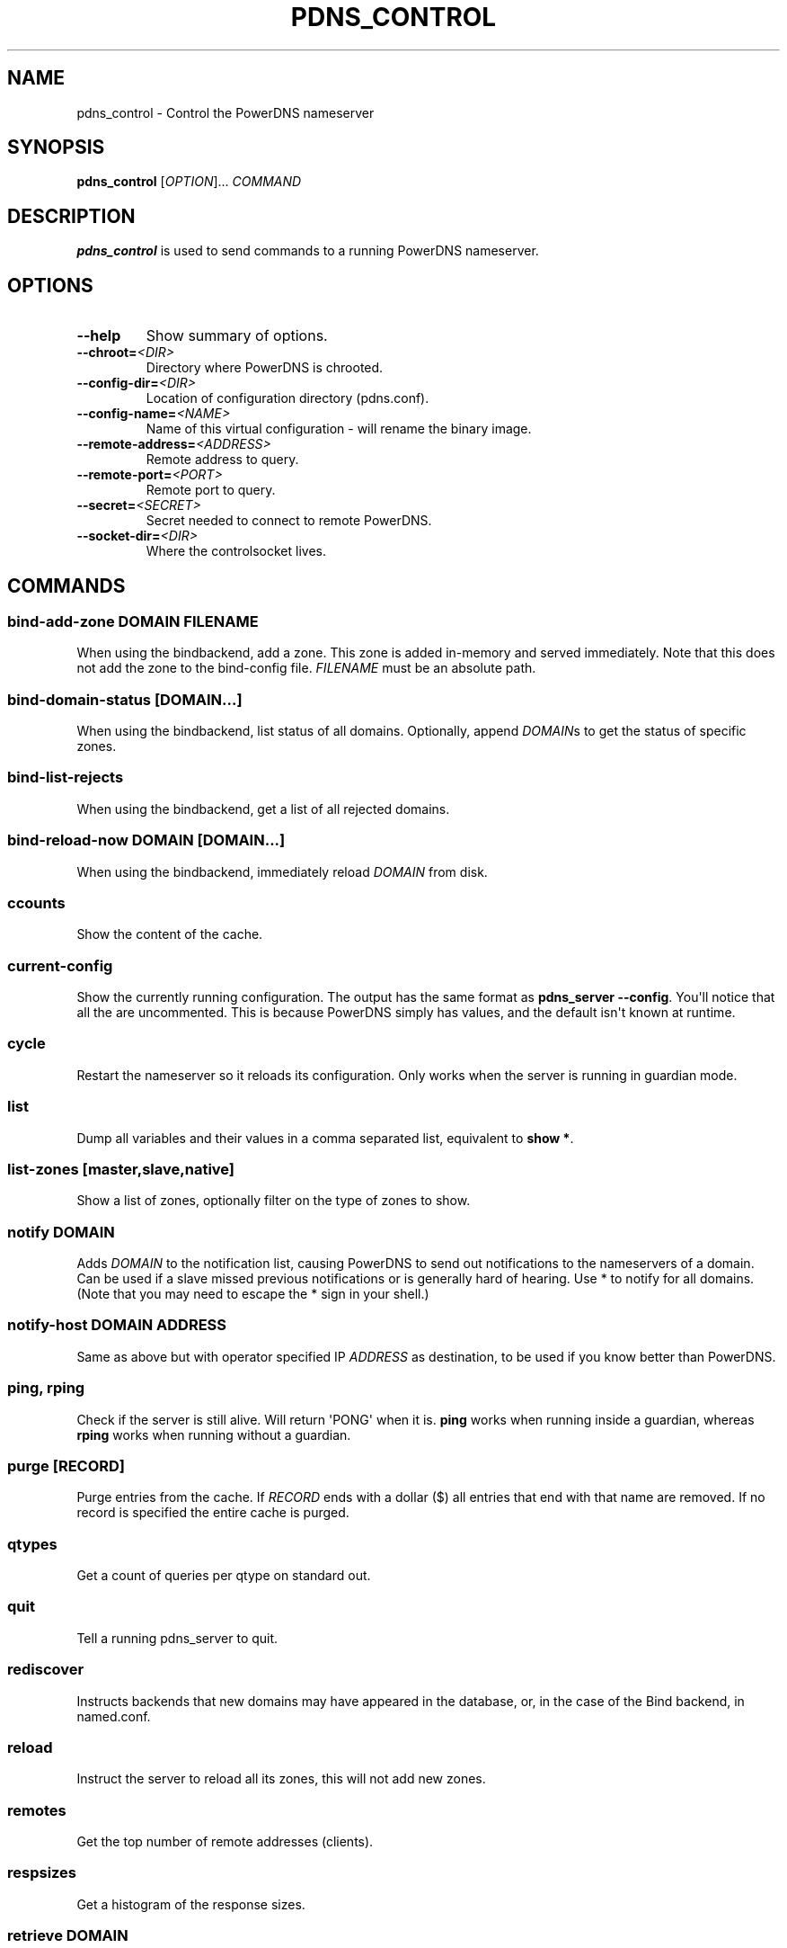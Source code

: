 .\" Man page generated from reStructuredText.
.
.TH "PDNS_CONTROL" "1" "Dec 08, 2018" "4.2" "PowerDNS Authoritative Server"
.SH NAME
pdns_control \- Control the PowerDNS nameserver
.
.nr rst2man-indent-level 0
.
.de1 rstReportMargin
\\$1 \\n[an-margin]
level \\n[rst2man-indent-level]
level margin: \\n[rst2man-indent\\n[rst2man-indent-level]]
-
\\n[rst2man-indent0]
\\n[rst2man-indent1]
\\n[rst2man-indent2]
..
.de1 INDENT
.\" .rstReportMargin pre:
. RS \\$1
. nr rst2man-indent\\n[rst2man-indent-level] \\n[an-margin]
. nr rst2man-indent-level +1
.\" .rstReportMargin post:
..
.de UNINDENT
. RE
.\" indent \\n[an-margin]
.\" old: \\n[rst2man-indent\\n[rst2man-indent-level]]
.nr rst2man-indent-level -1
.\" new: \\n[rst2man-indent\\n[rst2man-indent-level]]
.in \\n[rst2man-indent\\n[rst2man-indent-level]]u
..
.SH SYNOPSIS
.sp
\fBpdns_control\fP [\fIOPTION\fP]... \fICOMMAND\fP
.SH DESCRIPTION
.sp
\fBpdns_control\fP is used to send commands to a running PowerDNS
nameserver.
.SH OPTIONS
.INDENT 0.0
.TP
.B \-\-help
Show summary of options.
.TP
.BI \-\-chroot\fB= <DIR>
Directory where PowerDNS is chrooted.
.TP
.BI \-\-config\-dir\fB= <DIR>
Location of configuration directory (pdns.conf).
.TP
.BI \-\-config\-name\fB= <NAME>
Name of this virtual configuration \- will rename the binary image.
.TP
.BI \-\-remote\-address\fB= <ADDRESS>
Remote address to query.
.TP
.BI \-\-remote\-port\fB= <PORT>
Remote port to query.
.TP
.BI \-\-secret\fB= <SECRET>
Secret needed to connect to remote PowerDNS.
.TP
.BI \-\-socket\-dir\fB= <DIR>
Where the controlsocket lives.
.UNINDENT
.SH COMMANDS
.SS bind\-add\-zone \fIDOMAIN\fP \fIFILENAME\fP
.sp
When using the bindbackend, add a zone. This zone is added in\-memory
and served immediately. Note that this does not add the zone to the
bind\-config file. \fIFILENAME\fP must be an absolute path.
.SS bind\-domain\-status [\fIDOMAIN\fP\&...]
.sp
When using the bindbackend, list status of all domains. Optionally,
append \fIDOMAIN\fPs to get the status of specific zones.
.SS bind\-list\-rejects
.sp
When using the bindbackend, get a list of all rejected domains.
.SS bind\-reload\-now \fIDOMAIN\fP [\fIDOMAIN\fP\&...]
.sp
When using the bindbackend, immediately reload \fIDOMAIN\fP from disk.
.SS ccounts
.sp
Show the content of the cache.
.SS current\-config
.sp
Show the currently running configuration. The output has the same
format as \fBpdns_server \-\-config\fP\&. You\(aqll notice that all the are
uncommented. This is because PowerDNS simply has values, and the
default isn\(aqt known at runtime.
.SS cycle
.sp
Restart the nameserver so it reloads its configuration. Only works
when the server is running in guardian mode.
.SS list
.sp
Dump all variables and their values in a comma separated list,
equivalent to \fBshow *\fP\&.
.SS list\-zones [master,slave,native]
.sp
Show a list of zones, optionally filter on the type of zones to
show.
.SS notify \fIDOMAIN\fP
.sp
Adds \fIDOMAIN\fP to the notification list, causing PowerDNS to send out
notifications to the nameservers of a domain. Can be used if a slave
missed previous notifications or is generally hard of hearing. Use
* to notify for all domains. (Note that you may need to escape the
* sign in your shell.)
.SS notify\-host \fIDOMAIN\fP \fIADDRESS\fP
.sp
Same as above but with operator specified IP \fIADDRESS\fP as
destination, to be used if you know better than PowerDNS.
.SS ping, rping
.sp
Check if the server is still alive. Will return \(aqPONG\(aq when it is.
\fBping\fP works when running inside a guardian, whereas \fBrping\fP
works when running without a guardian.
.SS purge [\fIRECORD\fP]
.sp
Purge entries from the cache. If \fIRECORD\fP ends with a dollar ($) all
entries that end with that name are removed. If no record is
specified the entire cache is purged.
.SS qtypes
.sp
Get a count of queries per qtype on standard out.
.SS quit
.sp
Tell a running pdns_server to quit.
.SS rediscover
.sp
Instructs backends that new domains may have appeared in the
database, or, in the case of the Bind backend, in named.conf.
.SS reload
.sp
Instruct the server to reload all its zones, this will not add new
zones.
.SS remotes
.sp
Get the top number of remote addresses (clients).
.SS respsizes
.sp
Get a histogram of the response sizes.
.SS retrieve \fIDOMAIN\fP
.sp
Retrieve slave \fIDOMAIN\fP from its master. Done nearly immediately.
.SS set \fIVARIABLE\fP \fIVALUE\fP
.sp
Set the configuration parameter \fIVARIABLE\fP to \fIVALUE\fP\&. Currently
only the query\-logging can be set.
.SS show \fIVARIABLE\fP
.sp
Show a single statistic, as present in the output of the list
command.
.SS status
.sp
Show usage statistics. This only works if the server is running in
guardian mode.
.SS token\-login \fIMODULE\fP \fISLOT\fP \fIPIN\fP
.sp
Log on to a PKCS#11 slot. You only need to login once per slot, even
if you have multiple keys on single slot. Only available if PowerDNS
was compiled with PKCS#11 support.
.SS uptime
.sp
Show the uptime of the running server.
.SS version
.sp
Print the version of the running pdns daemon.
.SH SEE ALSO
.sp
pdns_server(1)
.SH AUTHOR
PowerDNS.COM BV
.SH COPYRIGHT
2001-2018, PowerDNS.COM BV
.\" Generated by docutils manpage writer.
.
